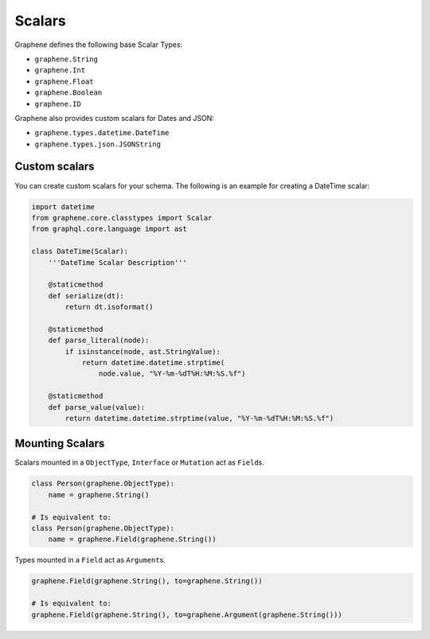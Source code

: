 Scalars
=======

Graphene defines the following base Scalar Types:

- ``graphene.String``
- ``graphene.Int``
- ``graphene.Float``
- ``graphene.Boolean``
- ``graphene.ID``

Graphene also provides custom scalars for Dates and JSON:

- ``graphene.types.datetime.DateTime``
- ``graphene.types.json.JSONString``


Custom scalars
--------------

You can create custom scalars for your schema.
The following is an example for creating a DateTime scalar:

.. code:: python

    import datetime
    from graphene.core.classtypes import Scalar
    from graphql.core.language import ast

    class DateTime(Scalar):
        '''DateTime Scalar Description'''

        @staticmethod
        def serialize(dt):
            return dt.isoformat()

        @staticmethod
        def parse_literal(node):
            if isinstance(node, ast.StringValue):
                return datetime.datetime.strptime(
                    node.value, "%Y-%m-%dT%H:%M:%S.%f")

        @staticmethod
        def parse_value(value):
            return datetime.datetime.strptime(value, "%Y-%m-%dT%H:%M:%S.%f")

Mounting Scalars
----------------

Scalars mounted in a ``ObjectType``, ``Interface`` or ``Mutation`` act as
``Field``\ s.

.. code:: python

    class Person(graphene.ObjectType):
        name = graphene.String()

    # Is equivalent to:
    class Person(graphene.ObjectType):
        name = graphene.Field(graphene.String())


Types mounted in a ``Field`` act as ``Argument``\ s.

.. code:: python

    graphene.Field(graphene.String(), to=graphene.String())

    # Is equivalent to:
    graphene.Field(graphene.String(), to=graphene.Argument(graphene.String()))
